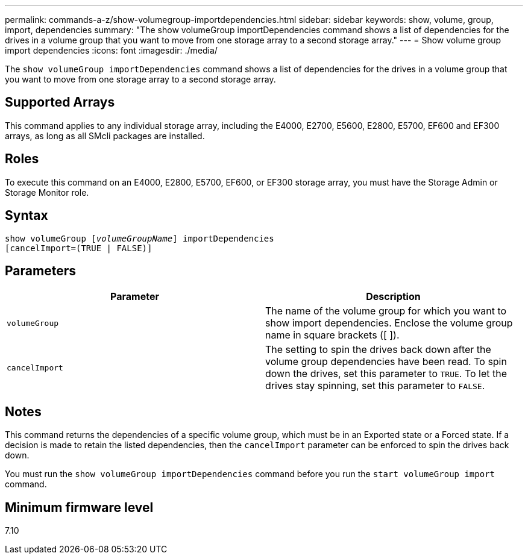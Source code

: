 ---
permalink: commands-a-z/show-volumegroup-importdependencies.html
sidebar: sidebar
keywords: show, volume, group, import, dependencies
summary: "The show volumeGroup importDependencies command shows a list of dependencies for the drives in a volume group that you want to move from one storage array to a second storage array."
---
= Show volume group import dependencies
:icons: font
:imagesdir: ./media/

[.lead]
The `show volumeGroup importDependencies` command shows a list of dependencies for the drives in a volume group that you want to move from one storage array to a second storage array.

== Supported Arrays

This command applies to any individual storage array, including the E4000, E2700, E5600, E2800, E5700, EF600 and EF300 arrays, as long as all SMcli packages are installed.

== Roles

To execute this command on an E4000, E2800, E5700, EF600, or EF300 storage array, you must have the Storage Admin or Storage Monitor role.

== Syntax
[subs=+macros]
[source,cli]
----
pass:quotes[show volumeGroup [_volumeGroupName_]] importDependencies
[cancelImport=(TRUE | FALSE)]
----

== Parameters

[cols="2*",options="header"]
|===
| Parameter| Description
a|
`volumeGroup`
a|
The name of the volume group for which you want to show import dependencies. Enclose the volume group name in square brackets ([ ]).
a|
`cancelImport`
a|
The setting to spin the drives back down after the volume group dependencies have been read. To spin down the drives, set this parameter to `TRUE`. To let the drives stay spinning, set this parameter to `FALSE`.
|===

== Notes

This command returns the dependencies of a specific volume group, which must be in an Exported state or a Forced state. If a decision is made to retain the listed dependencies, then the `cancelImport` parameter can be enforced to spin the drives back down.

You must run the `show volumeGroup importDependencies` command before you run the `start volumeGroup import` command.

== Minimum firmware level

7.10
